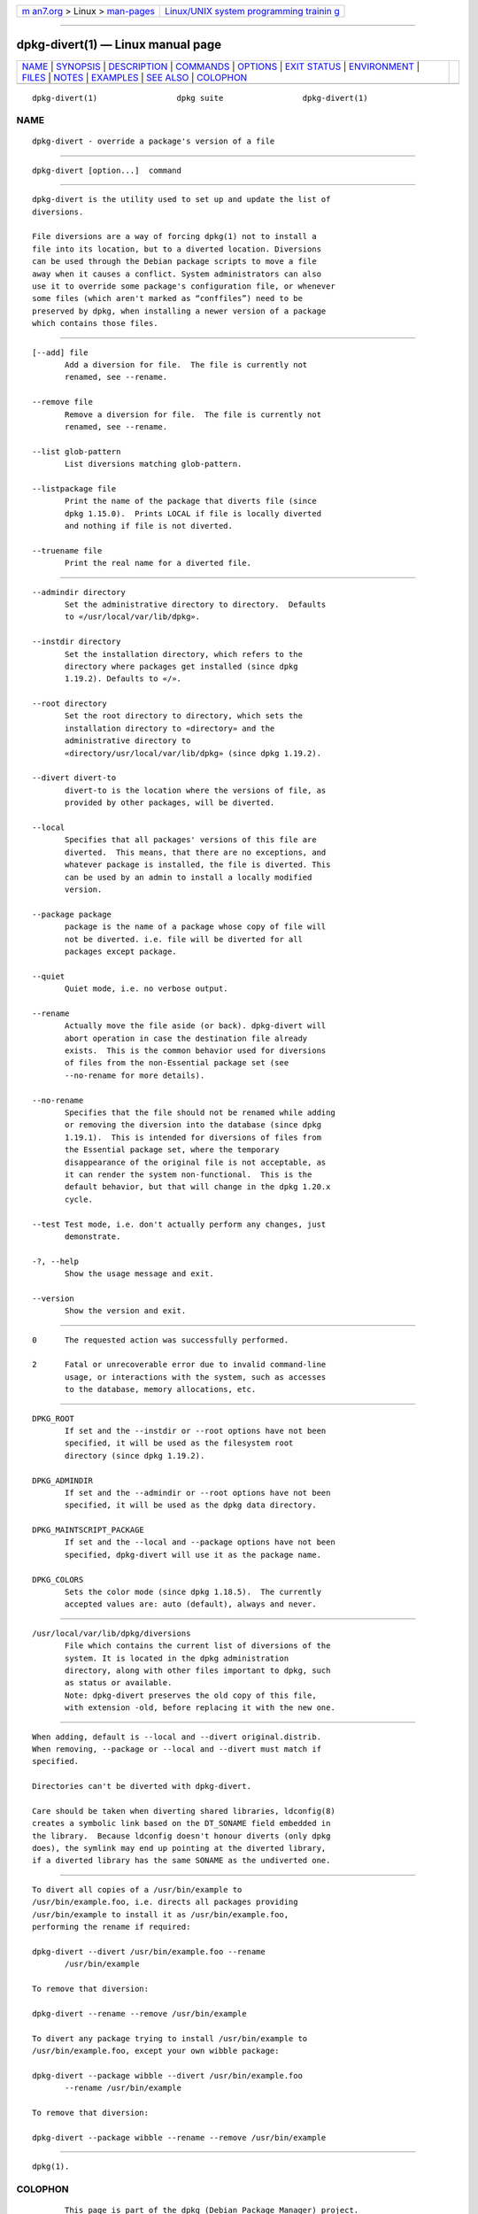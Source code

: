 .. container:: page-top

.. container:: nav-bar

   +----------------------------------+----------------------------------+
   | `m                               | `Linux/UNIX system programming   |
   | an7.org <../../../index.html>`__ | trainin                          |
   | > Linux >                        | g <http://man7.org/training/>`__ |
   | `man-pages <../index.html>`__    |                                  |
   +----------------------------------+----------------------------------+

--------------

dpkg-divert(1) — Linux manual page
==================================

+-----------------------------------+-----------------------------------+
| `NAME <#NAME>`__ \|               |                                   |
| `SYNOPSIS <#SYNOPSIS>`__ \|       |                                   |
| `DESCRIPTION <#DESCRIPTION>`__ \| |                                   |
| `COMMANDS <#COMMANDS>`__ \|       |                                   |
| `OPTIONS <#OPTIONS>`__ \|         |                                   |
| `EXIT STATUS <#EXIT_STATUS>`__ \| |                                   |
| `ENVIRONMENT <#ENVIRONMENT>`__ \| |                                   |
| `FILES <#FILES>`__ \|             |                                   |
| `NOTES <#NOTES>`__ \|             |                                   |
| `EXAMPLES <#EXAMPLES>`__ \|       |                                   |
| `SEE ALSO <#SEE_ALSO>`__ \|       |                                   |
| `COLOPHON <#COLOPHON>`__          |                                   |
+-----------------------------------+-----------------------------------+
| .. container:: man-search-box     |                                   |
+-----------------------------------+-----------------------------------+

::

   dpkg-divert(1)                 dpkg suite                 dpkg-divert(1)

NAME
-------------------------------------------------

::

          dpkg-divert - override a package's version of a file


---------------------------------------------------------

::

          dpkg-divert [option...]  command


---------------------------------------------------------------

::

          dpkg-divert is the utility used to set up and update the list of
          diversions.

          File diversions are a way of forcing dpkg(1) not to install a
          file into its location, but to a diverted location. Diversions
          can be used through the Debian package scripts to move a file
          away when it causes a conflict. System administrators can also
          use it to override some package's configuration file, or whenever
          some files (which aren't marked as “conffiles”) need to be
          preserved by dpkg, when installing a newer version of a package
          which contains those files.


---------------------------------------------------------

::

          [--add] file
                 Add a diversion for file.  The file is currently not
                 renamed, see --rename.

          --remove file
                 Remove a diversion for file.  The file is currently not
                 renamed, see --rename.

          --list glob-pattern
                 List diversions matching glob-pattern.

          --listpackage file
                 Print the name of the package that diverts file (since
                 dpkg 1.15.0).  Prints LOCAL if file is locally diverted
                 and nothing if file is not diverted.

          --truename file
                 Print the real name for a diverted file.


-------------------------------------------------------

::

          --admindir directory
                 Set the administrative directory to directory.  Defaults
                 to «/usr/local/var/lib/dpkg».

          --instdir directory
                 Set the installation directory, which refers to the
                 directory where packages get installed (since dpkg
                 1.19.2). Defaults to «/».

          --root directory
                 Set the root directory to directory, which sets the
                 installation directory to «directory» and the
                 administrative directory to
                 «directory/usr/local/var/lib/dpkg» (since dpkg 1.19.2).

          --divert divert-to
                 divert-to is the location where the versions of file, as
                 provided by other packages, will be diverted.

          --local
                 Specifies that all packages' versions of this file are
                 diverted.  This means, that there are no exceptions, and
                 whatever package is installed, the file is diverted. This
                 can be used by an admin to install a locally modified
                 version.

          --package package
                 package is the name of a package whose copy of file will
                 not be diverted. i.e. file will be diverted for all
                 packages except package.

          --quiet
                 Quiet mode, i.e. no verbose output.

          --rename
                 Actually move the file aside (or back). dpkg-divert will
                 abort operation in case the destination file already
                 exists.  This is the common behavior used for diversions
                 of files from the non-Essential package set (see
                 --no-rename for more details).

          --no-rename
                 Specifies that the file should not be renamed while adding
                 or removing the diversion into the database (since dpkg
                 1.19.1).  This is intended for diversions of files from
                 the Essential package set, where the temporary
                 disappearance of the original file is not acceptable, as
                 it can render the system non-functional.  This is the
                 default behavior, but that will change in the dpkg 1.20.x
                 cycle.

          --test Test mode, i.e. don't actually perform any changes, just
                 demonstrate.

          -?, --help
                 Show the usage message and exit.

          --version
                 Show the version and exit.


---------------------------------------------------------------

::

          0      The requested action was successfully performed.

          2      Fatal or unrecoverable error due to invalid command-line
                 usage, or interactions with the system, such as accesses
                 to the database, memory allocations, etc.


---------------------------------------------------------------

::

          DPKG_ROOT
                 If set and the --instdir or --root options have not been
                 specified, it will be used as the filesystem root
                 directory (since dpkg 1.19.2).

          DPKG_ADMINDIR
                 If set and the --admindir or --root options have not been
                 specified, it will be used as the dpkg data directory.

          DPKG_MAINTSCRIPT_PACKAGE
                 If set and the --local and --package options have not been
                 specified, dpkg-divert will use it as the package name.

          DPKG_COLORS
                 Sets the color mode (since dpkg 1.18.5).  The currently
                 accepted values are: auto (default), always and never.


---------------------------------------------------

::

          /usr/local/var/lib/dpkg/diversions
                 File which contains the current list of diversions of the
                 system. It is located in the dpkg administration
                 directory, along with other files important to dpkg, such
                 as status or available.
                 Note: dpkg-divert preserves the old copy of this file,
                 with extension -old, before replacing it with the new one.


---------------------------------------------------

::

          When adding, default is --local and --divert original.distrib.
          When removing, --package or --local and --divert must match if
          specified.

          Directories can't be diverted with dpkg-divert.

          Care should be taken when diverting shared libraries, ldconfig(8)
          creates a symbolic link based on the DT_SONAME field embedded in
          the library.  Because ldconfig doesn't honour diverts (only dpkg
          does), the symlink may end up pointing at the diverted library,
          if a diverted library has the same SONAME as the undiverted one.


---------------------------------------------------------

::

          To divert all copies of a /usr/bin/example to
          /usr/bin/example.foo, i.e. directs all packages providing
          /usr/bin/example to install it as /usr/bin/example.foo,
          performing the rename if required:

          dpkg-divert --divert /usr/bin/example.foo --rename
                 /usr/bin/example

          To remove that diversion:

          dpkg-divert --rename --remove /usr/bin/example

          To divert any package trying to install /usr/bin/example to
          /usr/bin/example.foo, except your own wibble package:

          dpkg-divert --package wibble --divert /usr/bin/example.foo
                 --rename /usr/bin/example

          To remove that diversion:

          dpkg-divert --package wibble --rename --remove /usr/bin/example


---------------------------------------------------------

::

          dpkg(1).

COLOPHON
---------------------------------------------------------

::

          This page is part of the dpkg (Debian Package Manager) project.
          Information about the project can be found at 
          ⟨https://wiki.debian.org/Teams/Dpkg/⟩.  If you have a bug report
          for this manual page, see
          ⟨http://bugs.debian.org/cgi-bin/pkgreport.cgi?src=dpkg⟩.  This
          page was obtained from the project's upstream Git repository
          ⟨https://salsa.debian.org/dpkg-team/dpkg.git⟩ on 2021-08-27.  (At
          that time, the date of the most recent commit that was found in
          the repository was 2021-06-17.)  If you discover any rendering
          problems in this HTML version of the page, or you believe there
          is a better or more up-to-date source for the page, or you have
          corrections or improvements to the information in this COLOPHON
          (which is not part of the original manual page), send a mail to
          man-pages@man7.org

   1.19.6-2-g6e42d5               2019-03-25                 dpkg-divert(1)

--------------

--------------

.. container:: footer

   +-----------------------+-----------------------+-----------------------+
   | HTML rendering        |                       | |Cover of TLPI|       |
   | created 2021-08-27 by |                       |                       |
   | `Michael              |                       |                       |
   | Ker                   |                       |                       |
   | risk <https://man7.or |                       |                       |
   | g/mtk/index.html>`__, |                       |                       |
   | author of `The Linux  |                       |                       |
   | Programming           |                       |                       |
   | Interface <https:     |                       |                       |
   | //man7.org/tlpi/>`__, |                       |                       |
   | maintainer of the     |                       |                       |
   | `Linux man-pages      |                       |                       |
   | project <             |                       |                       |
   | https://www.kernel.or |                       |                       |
   | g/doc/man-pages/>`__. |                       |                       |
   |                       |                       |                       |
   | For details of        |                       |                       |
   | in-depth **Linux/UNIX |                       |                       |
   | system programming    |                       |                       |
   | training courses**    |                       |                       |
   | that I teach, look    |                       |                       |
   | `here <https://ma     |                       |                       |
   | n7.org/training/>`__. |                       |                       |
   |                       |                       |                       |
   | Hosting by `jambit    |                       |                       |
   | GmbH                  |                       |                       |
   | <https://www.jambit.c |                       |                       |
   | om/index_en.html>`__. |                       |                       |
   +-----------------------+-----------------------+-----------------------+

--------------

.. container:: statcounter

   |Web Analytics Made Easy - StatCounter|

.. |Cover of TLPI| image:: https://man7.org/tlpi/cover/TLPI-front-cover-vsmall.png
   :target: https://man7.org/tlpi/
.. |Web Analytics Made Easy - StatCounter| image:: https://c.statcounter.com/7422636/0/9b6714ff/1/
   :class: statcounter
   :target: https://statcounter.com/
